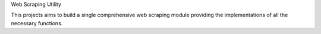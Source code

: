 Web Scraping Utility

This projects aims to build a single comprehensive web scraping module providing the implementations of all the necessary functions.